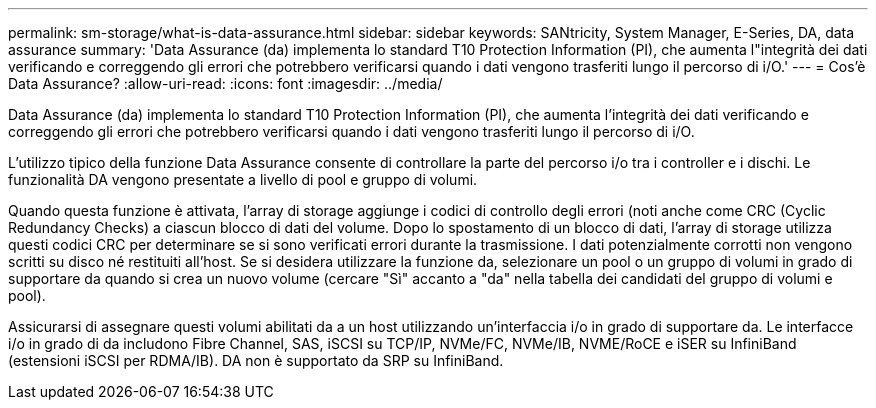 ---
permalink: sm-storage/what-is-data-assurance.html 
sidebar: sidebar 
keywords: SANtricity, System Manager, E-Series, DA, data assurance 
summary: 'Data Assurance (da) implementa lo standard T10 Protection Information (PI), che aumenta l"integrità dei dati verificando e correggendo gli errori che potrebbero verificarsi quando i dati vengono trasferiti lungo il percorso di i/O.' 
---
= Cos'è Data Assurance?
:allow-uri-read: 
:icons: font
:imagesdir: ../media/


[role="lead"]
Data Assurance (da) implementa lo standard T10 Protection Information (PI), che aumenta l'integrità dei dati verificando e correggendo gli errori che potrebbero verificarsi quando i dati vengono trasferiti lungo il percorso di i/O.

L'utilizzo tipico della funzione Data Assurance consente di controllare la parte del percorso i/o tra i controller e i dischi. Le funzionalità DA vengono presentate a livello di pool e gruppo di volumi.

Quando questa funzione è attivata, l'array di storage aggiunge i codici di controllo degli errori (noti anche come CRC (Cyclic Redundancy Checks) a ciascun blocco di dati del volume. Dopo lo spostamento di un blocco di dati, l'array di storage utilizza questi codici CRC per determinare se si sono verificati errori durante la trasmissione. I dati potenzialmente corrotti non vengono scritti su disco né restituiti all'host. Se si desidera utilizzare la funzione da, selezionare un pool o un gruppo di volumi in grado di supportare da quando si crea un nuovo volume (cercare "Sì" accanto a "da" nella tabella dei candidati del gruppo di volumi e pool).

Assicurarsi di assegnare questi volumi abilitati da a un host utilizzando un'interfaccia i/o in grado di supportare da. Le interfacce i/o in grado di da includono Fibre Channel, SAS, iSCSI su TCP/IP, NVMe/FC, NVMe/IB, NVME/RoCE e iSER su InfiniBand (estensioni iSCSI per RDMA/IB). DA non è supportato da SRP su InfiniBand.
